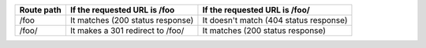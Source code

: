 
==========  ========================================  ==========================================
Route path  If the requested URL is /foo              If the requested URL is /foo/
==========  ========================================  ==========================================
/foo        It matches (200 status response)          It doesn't match (404 status response)
/foo/       It makes a 301 redirect to /foo/          It matches (200 status response)
==========  ========================================  ==========================================

